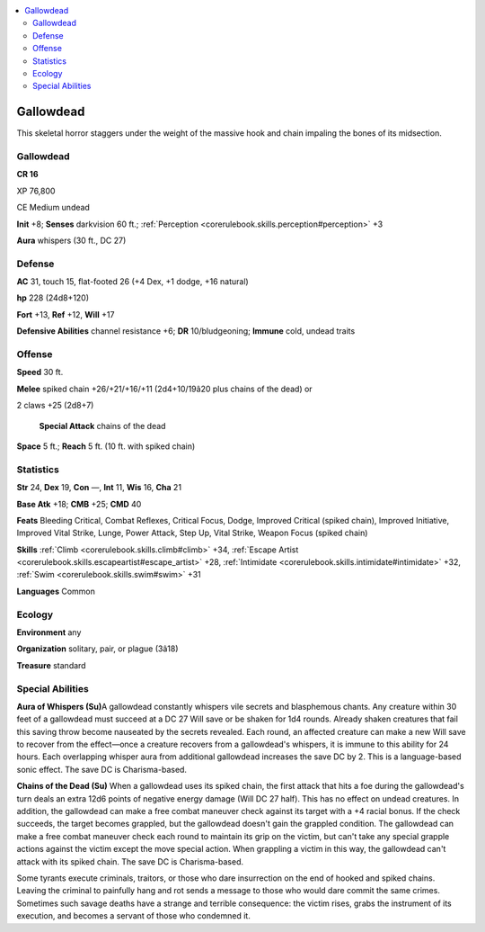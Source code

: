 
.. _`bestiary4.gallowdead`:

.. contents:: \ 

.. _`bestiary4.gallowdead#gallowdead`:

Gallowdead
***********

This skeletal horror staggers under the weight of the massive hook and chain impaling the bones of its midsection.

Gallowdead
===========

**CR 16** 

XP 76,800

CE Medium undead

\ **Init**\  +8; \ **Senses**\  darkvision 60 ft.; :ref:`Perception <corerulebook.skills.perception#perception>`\  +3

\ **Aura**\  whispers (30 ft., DC 27)

.. _`bestiary4.gallowdead#defense`:

Defense
========

\ **AC**\  31, touch 15, flat-footed 26 (+4 Dex, +1 dodge, +16 natural)

\ **hp**\  228 (24d8+120)

\ **Fort**\  +13, \ **Ref**\  +12, \ **Will**\  +17

\ **Defensive Abilities**\  channel resistance +6; \ **DR**\  10/bludgeoning; \ **Immune**\  cold, undead traits

.. _`bestiary4.gallowdead#offense`:

Offense
========

\ **Speed**\  30 ft.

\ **Melee**\  spiked chain +26/+21/+16/+11 (2d4+10/19â20 plus chains of the dead) or

2 claws +25 (2d8+7)

 \ **Special Attack**\  chains of the dead

\ **Space**\  5 ft.; \ **Reach**\  5 ft. (10 ft. with spiked chain)

.. _`bestiary4.gallowdead#statistics`:

Statistics
===========

\ **Str**\  24, \ **Dex**\  19, \ **Con**\  —, \ **Int**\  11, \ **Wis**\  16, \ **Cha**\  21

\ **Base Atk**\  +18; \ **CMB**\  +25; \ **CMD**\  40

\ **Feats**\  Bleeding Critical, Combat Reflexes, Critical Focus, Dodge, Improved Critical (spiked chain), Improved Initiative, Improved Vital Strike, Lunge, Power Attack, Step Up, Vital Strike, Weapon Focus (spiked chain)

\ **Skills**\  :ref:`Climb <corerulebook.skills.climb#climb>`\  +34, :ref:`Escape Artist <corerulebook.skills.escapeartist#escape_artist>`\  +28, :ref:`Intimidate <corerulebook.skills.intimidate#intimidate>`\  +32, :ref:`Swim <corerulebook.skills.swim#swim>`\  +31

\ **Languages**\  Common

.. _`bestiary4.gallowdead#ecology`:

Ecology
========

\ **Environment**\  any

\ **Organization**\  solitary, pair, or plague (3â18)

\ **Treasure**\  standard

.. _`bestiary4.gallowdead#special_abilities`:

Special Abilities
==================

\ **Aura of Whispers (Su)**\ A gallowdead constantly whispers vile secrets and blasphemous chants. Any creature within 30 feet of a gallowdead must succeed at a DC 27 Will save or be shaken for 1d4 rounds. Already shaken creatures that fail this saving throw become nauseated by the secrets revealed. Each round, an affected creature can make a new Will save to recover from the effect—once a creature recovers from a gallowdead's whispers, it is immune to this ability for 24 hours. Each overlapping whisper aura from additional gallowdead increases the save DC by 2. This is a language-based sonic effect. The save DC is Charisma-based.

\ **Chains of the Dead (Su)**\  When a gallowdead uses its spiked chain, the first attack that hits a foe during the gallowdead's turn deals an extra 12d6 points of negative energy damage (Will DC 27 half). This has no effect on undead creatures. In addition, the gallowdead can make a free combat maneuver check against its target with a +4 racial bonus. If the check succeeds, the target becomes grappled, but the gallowdead doesn't gain the grappled condition. The gallowdead can make a free combat maneuver check each round to maintain its grip on the victim, but can't take any special grapple actions against the victim except the move special action. When grappling a victim in this way, the gallowdead can't attack with its spiked chain. The save DC is Charisma-based.

Some tyrants execute criminals, traitors, or those who dare insurrection on the end of hooked and spiked chains. Leaving the criminal to painfully hang and rot sends a message to those who would dare commit the same crimes. Sometimes such savage deaths have a strange and terrible consequence: the victim rises, grabs the instrument of its execution, and becomes a servant of those who condemned it.
